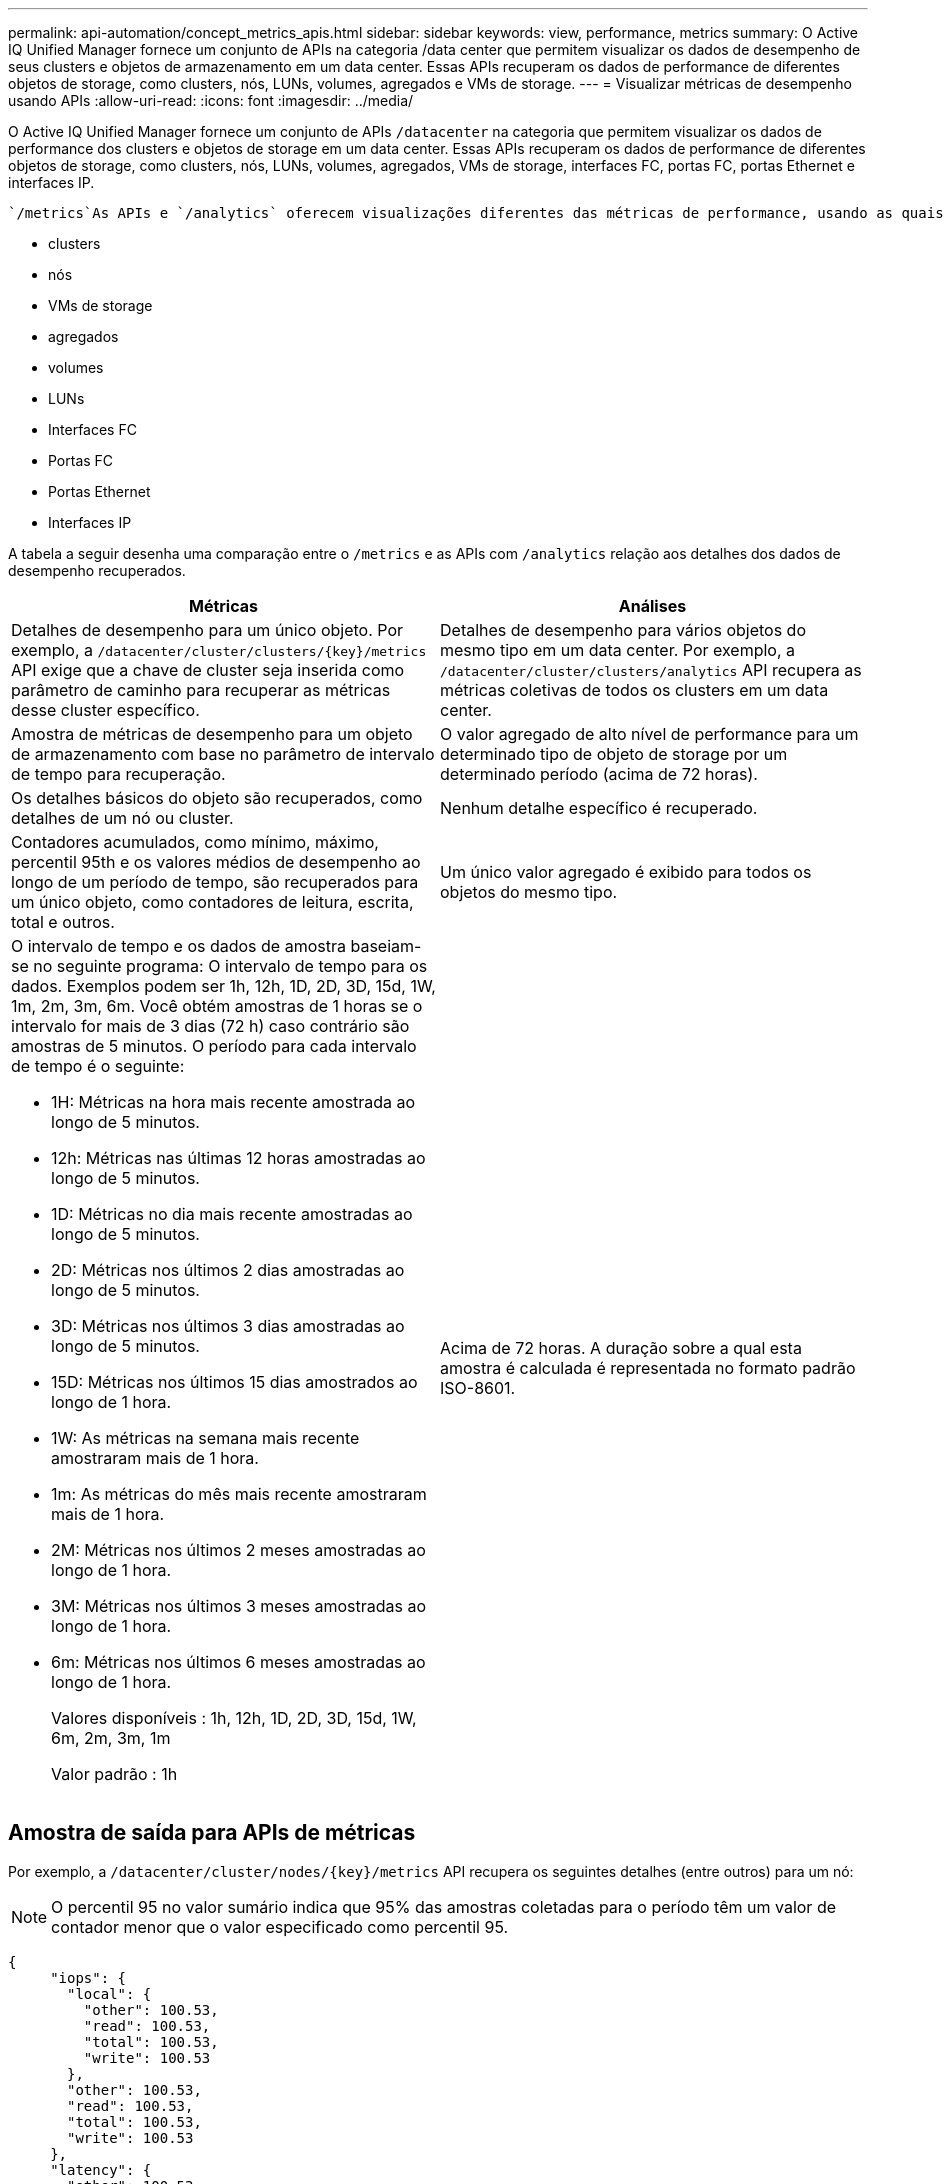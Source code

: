 ---
permalink: api-automation/concept_metrics_apis.html 
sidebar: sidebar 
keywords: view, performance, metrics 
summary: O Active IQ Unified Manager fornece um conjunto de APIs na categoria /data center que permitem visualizar os dados de desempenho de seus clusters e objetos de armazenamento em um data center. Essas APIs recuperam os dados de performance de diferentes objetos de storage, como clusters, nós, LUNs, volumes, agregados e VMs de storage. 
---
= Visualizar métricas de desempenho usando APIs
:allow-uri-read: 
:icons: font
:imagesdir: ../media/


[role="lead"]
O Active IQ Unified Manager fornece um conjunto de APIs `/datacenter` na categoria que permitem visualizar os dados de performance dos clusters e objetos de storage em um data center. Essas APIs recuperam os dados de performance de diferentes objetos de storage, como clusters, nós, LUNs, volumes, agregados, VMs de storage, interfaces FC, portas FC, portas Ethernet e interfaces IP.

 `/metrics`As APIs e `/analytics` oferecem visualizações diferentes das métricas de performance, usando as quais, você pode detalhar diferentes níveis de detalhes para os seguintes objetos de storage em seu data center:

* clusters
* nós
* VMs de storage
* agregados
* volumes
* LUNs
* Interfaces FC
* Portas FC
* Portas Ethernet
* Interfaces IP


A tabela a seguir desenha uma comparação entre o `/metrics` e as APIs com `/analytics` relação aos detalhes dos dados de desempenho recuperados.

[cols="2*"]
|===
| Métricas | Análises 


 a| 
Detalhes de desempenho para um único objeto. Por exemplo, a `/datacenter/cluster/clusters/\{key}/metrics` API exige que a chave de cluster seja inserida como parâmetro de caminho para recuperar as métricas desse cluster específico.
 a| 
Detalhes de desempenho para vários objetos do mesmo tipo em um data center. Por exemplo, a `/datacenter/cluster/clusters/analytics` API recupera as métricas coletivas de todos os clusters em um data center.



 a| 
Amostra de métricas de desempenho para um objeto de armazenamento com base no parâmetro de intervalo de tempo para recuperação.
 a| 
O valor agregado de alto nível de performance para um determinado tipo de objeto de storage por um determinado período (acima de 72 horas).



 a| 
Os detalhes básicos do objeto são recuperados, como detalhes de um nó ou cluster.
 a| 
Nenhum detalhe específico é recuperado.



 a| 
Contadores acumulados, como mínimo, máximo, percentil 95th e os valores médios de desempenho ao longo de um período de tempo, são recuperados para um único objeto, como contadores de leitura, escrita, total e outros.
 a| 
Um único valor agregado é exibido para todos os objetos do mesmo tipo.



 a| 
O intervalo de tempo e os dados de amostra baseiam-se no seguinte programa: O intervalo de tempo para os dados. Exemplos podem ser 1h, 12h, 1D, 2D, 3D, 15d, 1W, 1m, 2m, 3m, 6m. Você obtém amostras de 1 horas se o intervalo for mais de 3 dias (72 h) caso contrário são amostras de 5 minutos. O período para cada intervalo de tempo é o seguinte:

* 1H: Métricas na hora mais recente amostrada ao longo de 5 minutos.
* 12h: Métricas nas últimas 12 horas amostradas ao longo de 5 minutos.
* 1D: Métricas no dia mais recente amostradas ao longo de 5 minutos.
* 2D: Métricas nos últimos 2 dias amostradas ao longo de 5 minutos.
* 3D: Métricas nos últimos 3 dias amostradas ao longo de 5 minutos.
* 15D: Métricas nos últimos 15 dias amostrados ao longo de 1 hora.
* 1W: As métricas na semana mais recente amostraram mais de 1 hora.
* 1m: As métricas do mês mais recente amostraram mais de 1 hora.
* 2M: Métricas nos últimos 2 meses amostradas ao longo de 1 hora.
* 3M: Métricas nos últimos 3 meses amostradas ao longo de 1 hora.
* 6m: Métricas nos últimos 6 meses amostradas ao longo de 1 hora.
+
Valores disponíveis : 1h, 12h, 1D, 2D, 3D, 15d, 1W, 6m, 2m, 3m, 1m

+
Valor padrão : 1h


 a| 
Acima de 72 horas. A duração sobre a qual esta amostra é calculada é representada no formato padrão ISO-8601.

|===


== Amostra de saída para APIs de métricas

Por exemplo, a `/datacenter/cluster/nodes/\{key}/metrics` API recupera os seguintes detalhes (entre outros) para um nó:


NOTE: O percentil 95 no valor sumário indica que 95% das amostras coletadas para o período têm um valor de contador menor que o valor especificado como percentil 95.

[listing]
----
{
     "iops": {
       "local": {
         "other": 100.53,
         "read": 100.53,
         "total": 100.53,
         "write": 100.53
       },
       "other": 100.53,
       "read": 100.53,
       "total": 100.53,
       "write": 100.53
     },
     "latency": {
       "other": 100.53,
       "read": 100.53,
       "total": 100.53,
       "write": 100.53
     },
     "performance_capacity": {
       "available_iops_percent": 0,
       "free_percent": 0,
       "system_workload_percent": 0,
       "used_percent": 0,
       "user_workload_percent": 0
     },
     "throughput": {
       "other": 100.53,
       "read": 100.53,
       "total": 100.53,
       "write": 100.53
     },
     "timestamp": "2018-01-01T12:00:00-04:00",
     "utilization_percent": 0
   }
 ],
 "start_time": "2018-01-01T12:00:00-04:00",
 "summary": {
   "iops": {
     "local_iops": {
       "other": {
         "95th_percentile": 28,
         "avg": 28,
         "max": 28,
         "min": 5
       },
       "read": {
         "95th_percentile": 28,
         "avg": 28,
         "max": 28,
         "min": 5
       },
       "total": {
         "95th_percentile": 28,
         "avg": 28,
         "max": 28,
         "min": 5
       },
       "write": {
         "95th_percentile": 28,
         "avg": 28,
         "max": 28,
         "min": 5
       }
     },
----


== Amostra de saída para APIs de análise

Por exemplo, a `/datacenter/cluster/nodes/analytics` API recupera os seguintes valores (entre outros) para todos os nós:

[listing]
----
{     "iops": 1.7471,
     "latency": 60.0933,
     "throughput": 5548.4678,
     "utilization_percent": 4.8569,
     "period": 72,
     "performance_capacity": {
       "used_percent": 5.475,
       "available_iops_percent": 168350
     },
     "node": {
       "key": "37387241-8b57-11e9-8974-00a098e0219a:type=cluster_node,uuid=95f94e8d-8b4e-11e9-8974-00a098e0219a",
       "uuid": "95f94e8d-8b4e-11e9-8974-00a098e0219a",
       "name": "ocum-infinity-01",
       "_links": {
         "self": {
           "href": "/api/datacenter/cluster/nodes/37387241-8b57-11e9-8974-00a098e0219a:type=cluster_node,uuid=95f94e8d-8b4e-11e9-8974-00a098e0219a"
         }
       }
     },
     "cluster": {
       "key": "37387241-8b57-11e9-8974-00a098e0219a:type=cluster,uuid=37387241-8b57-11e9-8974-00a098e0219a",
       "uuid": "37387241-8b57-11e9-8974-00a098e0219a",
       "name": "ocum-infinity",
       "_links": {
         "self": {
           "href": "/api/datacenter/cluster/clusters/37387241-8b57-11e9-8974-00a098e0219a:type=cluster,uuid=37387241-8b57-11e9-8974-00a098e0219a"
         },
     "_links": {
       "self": {
         "href": "/api/datacenter/cluster/nodes/analytics"
       }
     }
   },
----


== Lista das APIs disponíveis

A tabela a seguir descreve `/metrics` as APIs e `/analytics` em detalhes.

[NOTE]
====
As métricas de IOPS e performance retornadas por essas APIs são valores duplos, por `100.53` exemplo . A filtragem desses valores flutuantes pelos carateres pipe (|) e curinga (*) não é suportada.

====
[cols="3*"]
|===
| Verbo HTTP | Caminho | Descrição 


 a| 
`GET`
 a| 
`/datacenter/cluster/clusters/\{key}/metrics`
 a| 
Recupera dados de desempenho (amostra e resumo) para um cluster especificado pelo parâmetro de entrada da chave do cluster. Informações, como a chave do cluster e UUID, intervalo de tempo, IOPS, taxa de transferência e o número de amostras são retornadas.



 a| 
`GET`
 a| 
`/datacenter/cluster/clusters/analytics`
 a| 
Recupera métricas de desempenho de alto nível para todos os clusters em um data center. Você pode filtrar seus resultados com base nos critérios necessários. Valores, como IOPS agregado, taxa de transferência e o período de coleta (em horas) são retornados.



 a| 
`GET`
 a| 
`/datacenter/cluster/nodes/\{key}/metrics`
 a| 
Recupera dados de desempenho (amostra e resumo) para um nó especificado pelo parâmetro de entrada da chave do nó. Informações, como UUID do nó, intervalo de tempo, resumo do IOPS, taxa de transferência, latência e desempenho, o número de amostras coletadas e a porcentagem utilizada são retornadas.



 a| 
`GET`
 a| 
`/datacenter/cluster/nodes/analytics`
 a| 
Recupera métricas de desempenho de alto nível para todos os nós em um data center. Você pode filtrar seus resultados com base nos critérios necessários. Informações, como chaves de nó e cluster, e valores, como IOPS agregado, taxa de transferência e o período de coleta (em horas) são retornados.



 a| 
`GET`
 a| 
`/datacenter/storage/aggregates/\{key}/metrics`
 a| 
Recupera dados de desempenho (amostra e resumo) para um agregado especificado pelo parâmetro de entrada da chave agregada. Informações, como o intervalo de tempo, o resumo do IOPS, a latência, a taxa de transferência e a capacidade de desempenho, o número de amostras coletadas para cada contador e a porcentagem utilizada são retornadas.



 a| 
`GET`
 a| 
`/datacenter/storage/aggregates/analytics`
 a| 
Recupera métricas de desempenho de alto nível para todos os agregados em um data center. Você pode filtrar seus resultados com base nos critérios necessários. Informações, como chaves de agregado e cluster, e valores, como IOPS agregado, taxa de transferência e o período de coleta (em horas) são retornados.



 a| 
`GET`
 a| 
`/datacenter/storage/luns/\{key}/metrics`

`/datacenter/storage/volumes/\{key}/metrics`
 a| 
Recupera dados de desempenho (amostra e resumo) para um LUN ou um compartilhamento de arquivo (volume) especificado pelo parâmetro de entrada da chave LUN ou volume. Informações, como o resumo do mínimo, máximo e média das IOPS de leitura, gravação e total, latência e taxa de transferência, e o número de amostras coletadas para cada contador são retornadas.



 a| 
`GET`
 a| 
`/datacenter/storage/luns/analytics`

`/datacenter/storage/volumes/analytics`
 a| 
Recupera métricas de desempenho de alto nível para todos os LUNs ou volumes em um data center. Você pode filtrar seus resultados com base nos critérios necessários. Informações, como chaves de cluster e VM de storage, e valores, como IOPS agregado, taxa de transferência e o período de coleta (em horas) são retornados.



 a| 
`GET`
 a| 
`/datacenter/svm/svms/{key}/metrics`
 a| 
Recupera dados de desempenho (amostra e resumo) para uma VM de armazenamento especificada pelo parâmetro de entrada da chave VM de armazenamento. O resumo das IOPS com base em cada protocolo suportado, como `nvmf, fcp, iscsi,` e `nfs`, taxa de transferência, latência e o número de amostras coletadas são retornados.



 a| 
`GET`
 a| 
`/datacenter/svm/svms/analytics`
 a| 
Recupera métricas de desempenho de alto nível para todas as VMs de armazenamento em um data center. Você pode filtrar seus resultados com base nos critérios necessários. Informações, como UUUID de VM de storage, IOPS agregado, latência, taxa de transferência e o período de coleta (em horas) são retornadas.



 a| 
`GET`
 a| 
`/datacenter/network/ethernet/ports/{key}/metrics`
 a| 
Recupera as métricas de desempenho de uma porta ethernet específica especificada pelo parâmetro de entrada da chave de porta. Quando um intervalo (intervalo de tempo) é fornecido a partir do intervalo suportado, a API retorna os contadores acumulados, como valores mínimos, máximos e médios de desempenho durante o período de tempo.



 a| 
`GET`
 a| 
`/datacenter/network/ethernet/ports/analytics`
 a| 
Recupera as métricas de desempenho de alto nível para todas as portas ethernet em seu ambiente de data center. Informações, como a chave de cluster e nó e UUUID, taxa de transferência, período de coleta e porcentagem de utilização das portas são retornadas. Você pode filtrar o resultado pelos parâmetros disponíveis, como chave de porta, porcentagem de utilização, nome de cluster e nó e UUUID, e assim por diante.



 a| 
`GET`
 a| 
`/datacenter/network/fc/interfaces/{key}/metrics`
 a| 
Recupera as métricas de desempenho de uma interface FC de rede específica especificada pelo parâmetro de entrada da chave de interface. Quando um intervalo (intervalo de tempo) é fornecido a partir do intervalo suportado, a API retorna os contadores acumulados, como valores mínimos, máximos e médios de desempenho durante o período de tempo.



 a| 
`GET`
 a| 
`/datacenter/network/fc/interfaces/analytics`
 a| 
Recupera as métricas de desempenho de alto nível para todas as portas ethernet em seu ambiente de data center. Informações, como a chave de interface FC e cluster e UUUID, taxa de transferência, IOPS, latência e VM de storage, são retornadas. Você pode filtrar o resultado pelos parâmetros disponíveis, como o cluster e o nome da interface FC e UUUID, VM de storage, taxa de transferência, etc.



 a| 
`GET`
 a| 
`/datacenter/network/fc/ports/{key}/metrics`
 a| 
Recupera as métricas de desempenho de uma porta FC específica especificada pelo parâmetro de entrada da chave de porta. Quando um intervalo (intervalo de tempo) é fornecido a partir do intervalo suportado, a API retorna os contadores acumulados, como valores mínimos, máximos e médios de desempenho durante o período de tempo.



 a| 
`GET`
 a| 
`/datacenter/network/fc/ports/analytics`
 a| 
Recupera as métricas de desempenho de alto nível para todas as portas FC em seu ambiente de data center. Informações, como a chave de cluster e nó e UUUID, taxa de transferência, período de coleta e porcentagem de utilização das portas são retornadas. Você pode filtrar o resultado pelos parâmetros disponíveis, como chave de porta, porcentagem de utilização, nome de cluster e nó e UUUID, e assim por diante.



 a| 
`GET`
 a| 
`/datacenter/network/ip/interfaces/{key}/metrics`
 a| 
Recupera as métricas de desempenho de uma interface IP de rede, conforme especificado pelo parâmetro de entrada da chave de interface. Quando um intervalo (intervalo de tempo) é fornecido a partir do intervalo suportado, a API retorna informações, como o número de amostras, contadores acumulados, taxa de transferência e o número de pacotes recebidos e transmitidos.



 a| 
`GET`
 a| 
`/datacenter/network/ip/interfaces/analytics`
 a| 
Recupera as métricas de desempenho de alto nível para todas as interfaces IP de rede em seu ambiente de data center. Informações, como a chave de interface IP e cluster e UUUID, taxa de transferência, IOPS e latência são retornadas. Você pode filtrar o resultado pelos parâmetros disponíveis, como o cluster e o nome da interface IP e UUUID, IOPS, latência, taxa de transferência e assim por diante.

|===